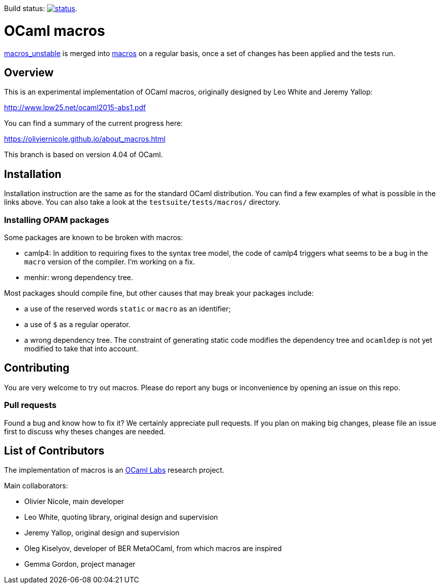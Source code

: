 Build status: image:https://api.travis-ci.org/ocamllabs/ocaml-macros.svg?branch=macros_with_lambda_quotes[status,link=https://travis-ci.org/ocamllabs/ocaml-macros].

= OCaml macros =

https://github.com/OlivierNicole/ocaml/tree/macros_unstable[macros_unstable] is
merged into https://github.com/OlivierNicole/ocaml/tree/macros[macros] on a
regular basis, once a set of changes has been applied and the tests run.

== Overview

This is an experimental implementation of OCaml macros, originally designed by
Leo White and Jeremy Yallop:

http://www.lpw25.net/ocaml2015-abs1.pdf

You can find a summary of the current progress here:

https://oliviernicole.github.io/about_macros.html

This branch is based on version 4.04 of OCaml.

== Installation

Installation instruction are the same as for the standard OCaml distribution.
You can find a few examples of what is possible in the links above. You can also
take a look at the `testsuite/tests/macros/` directory.

=== Installing OPAM packages

Some packages are known to be broken with macros:

* camlp4: In addition to requiring fixes to the syntax tree model, the code of
  camlp4 triggers what seems to be a bug in the `macro` version of the compiler.
  I'm working on a fix.
* menhir: wrong dependency tree.

Most packages should compile fine, but other causes that may break your packages
include:

* a use of the reserved words `static` or `macro` as an identifier;
* a use of `$` as a regular operator.
* a wrong dependency tree. The constraint of generating static code modifies the
  dependency tree and `ocamldep` is not yet modified to take that into account.

== Contributing

You are very welcome to try out macros. Please do report any bugs or
inconvenience by opening an issue on this repo.

=== Pull requests

Found a bug and know how to fix it? We certainly appreciate pull requests.
If you plan on making big changes, please file an issue first to discuss why
theses changes are needed.

== List of Contributors

The implementation of macros is an https://github.com/ocamllabs[OCaml Labs]
research project.

Main collaborators:

* Olivier Nicole, main developer 
* Leo White, quoting library, original design and supervision
* Jeremy Yallop, original design and supervision
* Oleg Kiselyov, developer of BER MetaOCaml, from which macros are inspired
* Gemma Gordon, project manager
